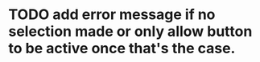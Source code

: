 * TODO add error message if no selection made or only allow button to be active once that's the case.
